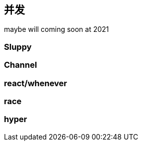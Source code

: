 == 并发

maybe will coming soon at 2021

=== Sluppy

=== Channel

=== react/whenever

=== race

=== hyper

